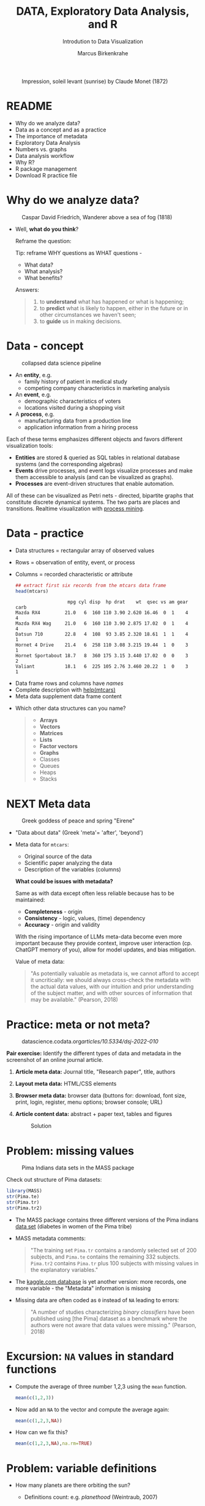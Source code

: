 #+TITLE:  DATA, Exploratory Data Analysis, and R
#+AUTHOR: Marcus Birkenkrahe
#+Subtitle: Introdution to Data Visualization
#+STARTUP: hideblocks overview indent inlineimages
#+PROPERTY: header-args:R :session *R* ;results output :exports both
#+ATTR_HTML: :width 600px
#+CAPTION: Impression, soleil levant (sunrise) by Claude Monet (1872)
[[../img/monet.jpg]]

* README

- Why do we analyze data?
- Data as a concept and as a practice
- The importance of metadata
- Exploratory Data Analysis
- Numbers vs. graphs
- Data analysis workflow
- Why R?
- R package management
- Download R practice file

* Why do we analyze data?
#+ATTR_HTML: :width 300px
#+caption: Caspar David Friedrich, Wanderer above a sea of fog (1818)
[[../img/2_wanderer.jpg]]

- Well, *what do you think*?

  Reframe the question:
  #+begin_notes
  Tip: reframe WHY questions as WHAT questions -

  - What data?
  - What analysis?
  - What benefits?
  #+end_notes

  Answers:
  #+begin_quote
  1. to *understand* what has happened or what is happening;
  2. to *predict* what is likely to happen, either in the future or in
     other circumstances we haven't seen;
  3. to *guide* us in making decisions.
  #+end_quote

* Data - concept
#+ATTR_HTML: :width 500px
#+caption: collapsed data science pipeline
[[../img/2_pipeline.png]]

- An *entity*, e.g.
  + family history of patient in medical study
  + competing company characteristics in marketing analysis

- An *event*, e.g.
  + demographic characteristics of voters
  + locations visited during a shopping visit

- A *process*, e.g.
  + manufacturing data from a production line
  + application information from a hiring process

#+begin_notes
Each of these terms emphasizes different objects and favors different
visualization tools:
- *Entities* are stored & queried as SQL tables in relational database
  systems (and the corresponding algebras)
- *Events* drive processes, and event logs visualize processes and make
  them accessible to analysis (and can be visualized as graphs).
- *Processes* are event-driven structures that enable automation.

All of these can be visualized as Petri nets - directed, bipartite
graphs that constitute discrete dynamical systems. The two parts are
places and transitions. Realtime visualization with [[https://youtu.be/KvDKgzkCPHI?si=nqJnv15Ybez4vMtY][process mining]].
#+end_notes    

* Data - practice

- Data structures = rectangular array of observed values
- Rows = observation of entity, event, or process
- Columns = recorded characteristic or attribute

  #+begin_src R :results output :exports both
    ## extract first six records from the mtcars data frame
    head(mtcars)
  #+end_src

  #+RESULTS:
  :                    mpg cyl disp  hp drat    wt  qsec vs am gear carb
  : Mazda RX4         21.0   6  160 110 3.90 2.620 16.46  0  1    4    4
  : Mazda RX4 Wag     21.0   6  160 110 3.90 2.875 17.02  0  1    4    4
  : Datsun 710        22.8   4  108  93 3.85 2.320 18.61  1  1    4    1
  : Hornet 4 Drive    21.4   6  258 110 3.08 3.215 19.44  1  0    3    1
  : Hornet Sportabout 18.7   8  360 175 3.15 3.440 17.02  0  0    3    2
  : Valiant           18.1   6  225 105 2.76 3.460 20.22  1  0    3    1

#+begin_notes
- Data frame rows and columns have /names/
- Complete description with [[http://127.0.0.1:23426/library/datasets/html/mtcars.html][help(mtcars)]]
- Meta data supplement data frame content
#+end_notes

- Which other data structures can you name?
  #+begin_quote
  - *Arrays*
  - *Vectors*
  - *Matrices*
  - *Lists*
  - *Factor vectors*
  - *Graphs*
  - Classes
  - Queues
  - Heaps
  - Stacks
  #+end_quote

* NEXT Meta data

#+attr_html: :width 300px
#+caption: Greek goddess of peace and spring "Eirene"
[[../img/2_eirene.png]]

  - "Data about data" (Greek 'meta'= 'after', 'beyond')
  - Meta data for ~mtcars~:
    + Original source of the data
    + Scientific paper analyzing the data
    + Description of the variables (columns)

    *What could be issues with metadata?*
    #+begin_notes
    Same as with data except often less reliable because has to be maintained:
    - *Completeness* - origin
    - *Consistency* - logic, values, (time) dependency
    - *Accuracy* - origin and validity

    With the rising importance of LLMs meta-data become even more
    important because they provide context, improve user interaction
    (cp. ChatGPT memory of you), allow for model updates, and bias
    mitigation.
    #+end_notes

    Value of meta data:
    #+begin_quote
    "As potentially valuable as metadata is, we cannot afford to accept it
    uncritically: we should always cross-check the metadata with the
    actual data values, with our intuition and prior understanding of the
    subject matter, and with other sources of information that may be
    available." (Pearson, 2018)
    #+end_quote

* Practice: meta or not meta?

#+attr_html: :width 600px
#+caption: datascience.codata.org/articles/10.5334/dsj-2022-010/
[[../img/2_meta.png]]

*Pair exercise:* Identify the different types of data and metadata in
the screenshot of an online journal article.

#+begin_notes
1) *Article meta data:* Journal title, "Research paper", title, authors
2) *Layout meta data:* HTML/CSS elements
3) *Browser meta data:* browser data (buttons for: download, font size,
   print, login, register, menu options; browser console; URL)
4) *Article content data:* abstract + paper text, tables and figures

   #+attr_html: :width 600px
   #+caption: Solution
   [[../img/2_meta_solution.png]]
#+end_notes

* Problem: missing values
#+attr_html: :width 500px
#+caption: Pima Indians data sets in the MASS package
[[../img/2_pima.png]]

Check out structure of Pima datasets:
#+begin_src R :session *R* :results output
  library(MASS)
  str(Pima.te)
  str(Pima.tr)
  str(Pima.tr2)
#+end_src

#+RESULTS:
#+begin_example
'data.frame':	332 obs. of  8 variables:
 $ npreg: int  6 1 1 3 2 5 0 1 3 9 ...
 $ glu  : int  148 85 89 78 197 166 118 103 126 119 ...
 $ bp   : int  72 66 66 50 70 72 84 30 88 80 ...
 $ skin : int  35 29 23 32 45 19 47 38 41 35 ...
 $ bmi  : num  33.6 26.6 28.1 31 30.5 25.8 45.8 43.3 39.3 29 ...
 $ ped  : num  0.627 0.351 0.167 0.248 0.158 0.587 0.551 0.183 0.704 0.263 ...
 $ age  : int  50 31 21 26 53 51 31 33 27 29 ...
 $ type : Factor w/ 2 levels "No","Yes": 2 1 1 2 2 2 2 1 1 2 ...
'data.frame':	200 obs. of  8 variables:
 $ npreg: int  5 7 5 0 0 5 3 1 3 2 ...
 $ glu  : int  86 195 77 165 107 97 83 193 142 128 ...
 $ bp   : int  68 70 82 76 60 76 58 50 80 78 ...
 $ skin : int  28 33 41 43 25 27 31 16 15 37 ...
 $ bmi  : num  30.2 25.1 35.8 47.9 26.4 35.6 34.3 25.9 32.4 43.3 ...
 $ ped  : num  0.364 0.163 0.156 0.259 0.133 ...
 $ age  : int  24 55 35 26 23 52 25 24 63 31 ...
 $ type : Factor w/ 2 levels "No","Yes": 1 2 1 1 1 2 1 1 1 2 ...
'data.frame':	300 obs. of  8 variables:
 $ npreg: int  5 7 5 0 0 5 3 1 3 2 ...
 $ glu  : int  86 195 77 165 107 97 83 193 142 128 ...
 $ bp   : int  68 70 82 76 60 76 58 50 80 78 ...
 $ skin : int  28 33 41 43 25 27 31 16 15 37 ...
 $ bmi  : num  30.2 25.1 35.8 47.9 26.4 35.6 34.3 25.9 32.4 43.3 ...
 $ ped  : num  0.364 0.163 0.156 0.259 0.133 ...
 $ age  : int  24 55 35 26 23 52 25 24 63 31 ...
 $ type : Factor w/ 2 levels "No","Yes": 1 2 1 1 1 2 1 1 1 2 ...
#+end_example

- The MASS package contains three different versions of the Pima
  indians [[https://rdrr.io/cran/MASS/man/Pima.tr.html][data set]] (diabetes in women of the Pima tribe)

- MASS metadata comments:

  #+begin_quote
  "The training set ~Pima.tr~ contains a randomly selected set of 200
  subjects, and ~Pima.te~ contains the remaining 332 subjects. ~Pima.tr2~
  contains ~Pima.tr~ plus 100 subjects with missing values in the
  explanatory variables."
  #+end_quote
  
- The [[https://www.kaggle.com/datasets/uciml/pima-indians-diabetes-database][kaggle.com database]] is yet another version: more records, one
  more variable - the "Metadata" information is missing

- Missing data are often coded as ~0~ instead of ~NA~ leading to errors:

  #+begin_quote
  "A number of studies characterizing /binary classifiers/ have been
  published using [the Pima] dataset as a benchmark where the authors
  were not aware that data values were missing." (Pearson, 2018)
  #+end_quote

* Excursion: =NA= values in standard functions

- Compute the average of three number 1,2,3 using the =mean= function.
  #+begin_src R 
    mean(c(1,2,3))
  #+end_src

- Now add an =NA= to the vector and compute the average again:
  #+begin_src R :session *R* :results output :exports both
    mean(c(1,2,3,NA))
  #+end_src

- How can we fix this?
  #+begin_src R :session *R* :results output :exports both
    mean(c(1,2,3,NA),na.rm=TRUE)
  #+end_src

* Problem: variable definitions

- How many planets are there orbiting the sun?

  #+attr_html: :width 500px
  [[../img/2_solarsystem.png]]

  #+begin_notes
  - Definitions count: e.g. /planethood/ (Weintraub, 2007)
    1. the object is too small to generate nuclear fusion energy
    2. the object is big enough to be spherical
    3. the object must have a primary orbit around a star

  - Unrecognized disagreements in the definition of a variable are
    possible between those who /measure and record/ it, and those who
    use data in /analysis/.

  - Prominent examples: when does a patient die of COVID-19? What is
    the cause of death? When do two patients have the same disease?
  #+end_notes

* Exploratory data analysis (eda)
#+attr_html: :width 500px
[[../img/2_pattern.png]]

#+begin_quote
"We look at /numbers/ or /graphs/ and try to find /patterns/. We pursue
leads suggested by background information, imagination, patterns
perceived, and experience with other data analyses." (Diaconis, 1985)
#+end_quote

- Analysis is always based on exploring /numbers/ (quantification)

- /Non-numerical/ data are converted to numbers: e.g. /categorical/
  variables are converted from /discrete/ named values ("political
  party", "city") into counts or relative /frequencies/

- In R, each discrete value or category is also called a /level/.
  #+name: level
  #+begin_src R :exports both :session :results output
    fv <- factor(c("male","female"))
    fv
  #+end_src
  #+RESULTS: level
  : [1] male   female
  : Levels: female male

* Types of categorical variables
#+attr_html: :width 600px
[[../img/categorical.png]]

- Few levels (e.g. "Firm", "Party", "City")

- Many levels (e.g. US ZIP code with 40,000 levels)

- Exploitable sub-structure (e.g. text data[fn:1])

* Some issues with graphs

- Humans are better at seeing patterns in graphs than numbers[fn:2]
  #+attr_html: :width 500px
  #+caption: Anscombe dataset
  [[../img/2_anscombe.png]]

  - Use different graphs to explore and to explain - data mining is
    /exploratory/, data story telling is /explanatory/[fn:3]

  - Usefulness of a graph depends on *how data* are displayed, and
    strongly on *which data* are chosen to be displayed

* Practice: Plot the Anscombe quartet

- We already looked at the =summary= data of this built-in dataset. Now
  let's print all of the data:
  #+begin_src R :session *R* :results output :exports both
    anscombe
  #+end_src

  #+RESULTS:
  #+begin_example
     x1 x2 x3 x4    y1   y2    y3    y4
  1  10 10 10  8  8.04 9.14  7.46  6.58
  2   8  8  8  8  6.95 8.14  6.77  5.76
  3  13 13 13  8  7.58 8.74 12.74  7.71
  4   9  9  9  8  8.81 8.77  7.11  8.84
  5  11 11 11  8  8.33 9.26  7.81  8.47
  6  14 14 14  8  9.96 8.10  8.84  7.04
  7   6  6  6  8  7.24 6.13  6.08  5.25
  8   4  4  4 19  4.26 3.10  5.39 12.50
  9  12 12 12  8 10.84 9.13  8.15  5.56
  10  7  7  7  8  4.82 7.26  6.42  7.91
  11  5  5  5  8  5.68 4.74  5.73  6.89
  #+end_example

- Now let's create a 2x2 facet plot with the Anscombe Quartet as shown
  in the figure, for the vector pairs (x1,y1), (x2,y2), (x3,y3), and
  (x4,y4). We'll make a basic plot, which you customize later:
  #+begin_src R :file ../img/anscombe.png :session *R* :results file graphics output :exports both
    par(mfrow=c(2,2))
    plot(anscombe$x1,anscombe$y1, col="red", pch=19)
    plot(anscombe$x2,anscombe$y2, col="blue", pch=19)
    plot(anscombe$x3,anscombe$y3, col="green", pch=19)
    plot(anscombe$x4,anscombe$y4, col="black", pch=19)
  #+end_src

  #+RESULTS:
  [[file:../img/anscombe.png]]

* TODO PRACTICE: RAW VS. TRANSFORMED GRAPH DATA

- The following two sets of plots are constructed from the ~brain~
  element of the ~mammals~ dataset from the =MASS= package ([[https://cran.r-project.org/package=MASS][doc]]) that
  lists body and brain weights for 62 different animals. The =qqplot=
  function is part of the =EnvStats= package ([[https://www.rdocumentation.org/packages/EnvStats/versions/2.3.1/topics/qqPlot][doc]]).

- *What do you think which graphs are more meaningful and why?*

  #+begin_src R :file ../img/2_brain.png :exports both :session *R* :results output graphics file
    library(MASS)
    library(EnvStats)
    par(mfrow=c(2,2))
    truehist(mammals$brain)
    truehist(log(mammals$brain))
    qqPlot(mammals$brain)
    title("Normal QQ-plot")
    qqPlot(log(mammals$brain))
    title("Normal QQ-plot")
  #+end_src

  #+RESULTS:
  [[file:../img/2_brain.png]]

  #+begin_notes
  - The plots tell us something about the /distribution/ of data values.
  - The left-hand pair were generated from /raw data/ values, the
    right-hand pair were generated from /log-transformed/ data
  - The right-hand pair suggests that the data exhibit a /Gaussian/
    (normal) distribution
  #+end_notes

* R FOR EXPLORATORY ANALYSIS

#+attr_html: :width 700px
[[../img/2_xkcd_outlier.png]]

- Exploratory analysis has more use for graphical tools

- R supports many different graphical displays and plot types

- Important focus: searching for anomalies and outliers in the data

* DATA ANALYSIS WORKFLOW
#+attr_html: :width 600px
#+caption: Data analysis workflow (emanuelaf.github.io - modified)
[[../img/2_workflow.png]]

1. *Acquire*: make data available to the software
2. *Analyse*: perform the analysis
3. *Advise*: make analysis results available to those who need them

#+begin_notes
- In *training*, the emphasis is often on (2) analysis, and pre-loaded,
  small, clean datasets and well-tested packages are used.
- On the *job*, the emphasis is on (1) acquisition, and much time is
  spent importing and readying the data for analysis
- In *business*, the main interest is (3) advice for decision-making
  support, hence the shift to storytelling and interpretation
#+end_notes

* COMPUTERS
#+attr_html: :width 500px
#+caption: Von Neumann computer architecture (PSC Arivukal, 2020)
[[../img/2_computer.jpg]]

- RAM is several orders of magnitude faster than NVM
- Most R functions require raw data and results to fit in RAM
- OS and Internet impose infrastructure constraints[fn:4]

* WHY R?

#+attr_html: :width 200px
[[../img/2_Rlogo.png]]

- R is FOSS (Free Open Source Software) available for all OS
- Supported range of analysis methods ready for use
- Unix-style package and version control system
- Diverse, active community of users and developers

* THE STRUCTURE OF R
#+attr_html: :width 400px
#+caption: ggplot2 downloads from CRAN 2012-2020
[[../img/2_ggplot2.png]]

1. Set of /base R packages/ for basic statistics, data analysis, graphics
2. Set of /recommended packages/ included in installations (like ~MASS~)
3. Set of /optional add-on packages/ for special purposes

*Example:* The optional, popular ~ggplot2~ graphics package was downloaded
more than 272 mio. times between 2012 and 2020, with a monthly average
of > 800k downloads (Source: CRAN, 2021).

* INSTALLATION AND LOADING R PACKAGES

- We'll do this directly on the command line ([[https://bookdown.org/ndphillips/YaRrr/packages.html][see e.g. here]]):

- Installation = download and unpacking of binary or compilation (on
  Windows, when you're asked, do not compile from source):
  #+begin_example R
  install.packages("MASS")
  install.packages("car", dependencies=TRUE)
  #+end_example

- Loading = load package (functions + datasets) into current R
  session:
  #+begin_example R
  library(MASS)
  library(car)
  #+end_example

- Alternatively, you can use the Rgui program, or the RStudio IDE

* OPTIONAL INSTALLATION IN THE RGUI

- Start the Rgui from the CMD line terminal
- The Rgui includes a command line and graphics
- The RTerm or R program is a console only
- In the R GUI, find the tab "Packages"
- Set CRAN mirror site (closest to you)
- Install or update package from list

#+attr_html: :width 400px
#+caption: Package management in the Rgui program
[[../img/2_packages.png]]

#+attr_html: :width 400px
#+caption: Package management in the Rgui program
[[../img/2_packages1.png]]

#+attr_html: :width 400px
#+caption: Package management in the Rgui program
[[../img/2_packages2.png]]

* QUESTIONS TO ASK FROM DATA

1. Where does the dataset come from, and how is it documented?
2. How many records (rows) does this dataset contain?
3. How many fields (variables, columns) are included in each record?
4. What kinds of variables are these (e.g. numerical, categorical)
5. Are there missing values? (~NA~)
6. If there are missing values: are these variables always observed?
7. If there are missing values: how are they represented?
8. Are the variables included in the dataset the ones we expect?
9. Are the variable values consistent with what we expect?
10. Do the variables exhibit the relationships we expect?

* PRACTICE: A REPRESENTATIVE R SESSION

#+attr_html: :width 300px
[[../img/2_github.png]]

1) Open the course directory in GitHub,
   [[https://github.com/birkenkrahe/dviz]]
2) Open ~/org/2_data_eda_R_practice.org~
3) Open the ~raw~ version of the file
4) Save file as ~2_data_eda_Rpractice.org~
5) Right click on the file in Explorer
6) Change ~Opens with:~ property to Emacs
7) Open file with Emacs from the Explorer

Summary:
#+begin_comment
The GitHub directory contains all lecture and practice files. The ~raw~
version is the Org-mode file without markup 3 In Windows, you can set
a file type to be opened by one program (not possible in Linux or
MacOS because Unix does not know file type extensions.
#+end_comment

* CONCEPT SUMMARY

- Data are analysed to understand, predict, or guide decisions
- Data are entities, events or processes
- Meta data contain critical information for validation
- The data analysis workflow: acquire, analyze, advise
- R is FOSS, specialized on stats, and popular
- CRAN is the central hub for R package management

* GLOSSARY

| TERM                 | MEANING                         |
|----------------------+---------------------------------|
| Data frame           | Rectangular array               |
| Observation          | Recorded event                  |
| Attribute            | Characteristic                  |
| Meta data            | Data about data                 |
| Data                 | Entity, event, process          |
| Binary classifier    | Attribute with 2 values         |
| Missing value (~NA~)   | Values that were not recorded   |
| Categorical variable | Non-numerical, discrete         |
| Level                | Category, discrete value        |
| Anomaly, outlier     | Unusual data                    |
| CRAN                 | Comprehensive R Archive Network |
| Rgui                 | R console pgm with graphics     |
| Rterm                | R console (terminal) pgm only   |

* References

#+attr_html: :width 200px:
[[../img/1_textbook.jpg]]

- CRAN (27 April 2021). Visualize downloads from CRAN
  Packages. [[https://cran.r-project.org/web/packages/Visualize.CRAN.Downloads/vignettes/Visualize.CRAN.Downloads.html][Online: cran.r-project.org]].
- OpenAI (2022). Example: Generate an outline for a research
  topic. [[https://beta.openai.com/examples/default-essay-outline][Online: beta.openai.com.]]
- Pearson, R.K. (2018). Exploratory Data Analysis Using R. CRC Press.
- PSC Arivukal (July 26, 2020). Basic Computer Architecture. [[https://www.pscarivukal.com/2020/07/basic-computer-architecture.html][Online:
  pscarivukal.com]].
- Revolutionanalytics (May 2, 2017). The Datasaurus Dozen. [[https://blog.revolutionanalytics.com/2017/05/the-datasaurus-dozen.html][Online:
  blog.revolutionanalytics.com]].

* Footnotes

[fn:1]Text data can be normalized (reduced - e.g. parsed into words,
eliminating common words like "and", "of" and punctuation marks), and
converted to numbers. The numbers are analyzed mathematically, and the
result is transformed back to allow interpretation of the original
text data. This technique leads to impressive NLP feats (so-called
[[https://en.wikipedia.org/wiki/Transformer_(machine_learning_model)][transformer ML models]] based on massive mined data sets, like [[https://openai.com/api/][GPT-3]].)

[fn:2]The plots show /Anscombe's quartet/ - four scatterplots which
despite having different numerical values all have identical mean,
variance, and standard correlation (Source: revolutionanalytics.com).

[fn:3]This difference goes deeper than data science: explanatory
research is usually confirmatory (of some theory), while exploratory
research is used to construct, or build, theory. Personal note: All of
my own research has been exploratory.

[fn:4]Though they can also be enablers of education: e.g. Linux and
the command line shell as a data science tool, and online REPL
installations (usually Docker containers) as training grounds.

